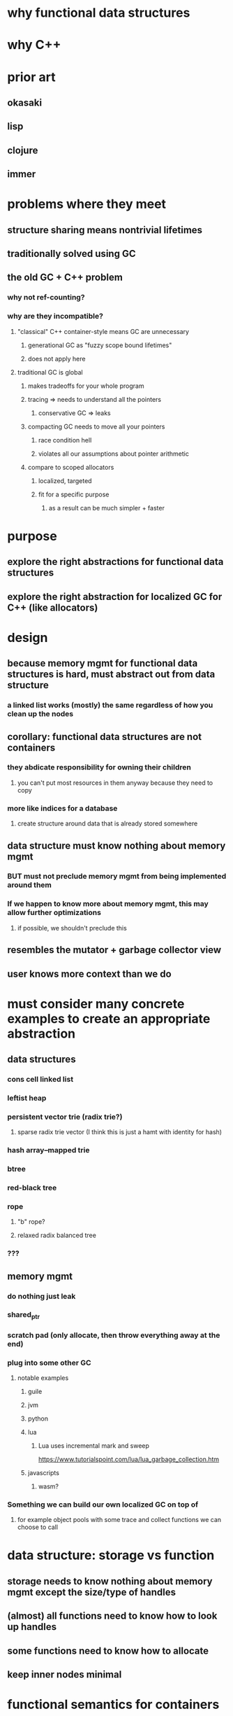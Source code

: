 * why functional data structures
* why C++
* prior art
** okasaki
** lisp
** clojure
** immer
* problems where they meet
** structure sharing means nontrivial lifetimes
** traditionally solved using GC
** the old GC + C++ problem
*** why not ref-counting?
*** why are they incompatible?
**** "classical" C++ container-style means GC are unnecessary
***** generational GC as "fuzzy scope bound lifetimes"
***** does not apply here
**** traditional GC is global
***** makes tradeoffs for your whole program
***** tracing => needs to understand all the pointers
****** conservative GC => leaks
***** compacting GC needs to move all your pointers
****** race condition hell
****** violates all our assumptions about pointer arithmetic
***** compare to scoped allocators
****** localized, targeted
****** fit for a specific purpose
******* as a result can be much simpler + faster
* purpose
** explore the right abstractions for functional data structures
** explore the right abstraction for localized GC for C++ (like allocators)
* design
** because memory mgmt for functional data structures is hard, must abstract out from data structure
*** a linked list works (mostly) the same regardless of how you clean up the nodes
** corollary: functional data structures are not containers
*** they abdicate responsibility for owning their children
**** you can't put most resources in them anyway because they need to copy
*** more like indices for a database
**** create structure around data that is already stored somewhere
** data structure must know nothing about memory mgmt
*** BUT must not preclude memory mgmt from being implemented around them
*** If we happen to know more about memory mgmt, this may allow further optimizations
**** if possible, we shouldn't preclude this
** resembles the mutator + garbage collector view
** user knows more context than we do
* must consider many concrete examples to create an appropriate abstraction
** data structures
*** cons cell linked list
*** leftist heap
*** persistent vector trie (radix trie?)
**** sparse radix trie vector (I think this is just a hamt with identity for hash)
*** hash array--mapped trie
*** btree
*** red-black tree
*** rope
**** "b" rope?
**** relaxed radix balanced tree
*** ???
** memory mgmt
*** do nothing just leak
*** shared_ptr
*** scratch pad (only allocate, then throw everything away at the end)
*** plug into some other GC
**** notable examples
***** guile
***** jvm
***** python
***** lua
******  Lua uses incremental mark and sweep
https://www.tutorialspoint.com/lua/lua_garbage_collection.htm
***** javascripts
****** wasm?
*** Something we can build our own localized GC on top of
**** for example object pools with some trace and collect functions we can choose to call
* data structure: storage vs function
** storage needs to know nothing about memory mgmt except the size/type of handles
** (almost) all functions need to know how to look up handles
** some functions need to know how to allocate
** keep inner nodes minimal
* functional semantics for containers
** memory mgmt has to do what it has to do
** object doesn't exist until construction is done
*** if we don't show it to anyone else yet we can do anything we want
**** as long as we don't race with memory mgmt
** construction can get a mutable handle
*** building by modifying can be more optimal in some cases
*** in place algorithms during construction
** once an object is constructed, it is immutable
*** all handles here must be like const ref
** enforce this in the type system like iterator vs const_iterator
** transients?
* handles
** name
*** unlike ptr may be meaningless without context (eg index into a vector)
*** reference is taken (but this is what it would be called in eg java)
*** key is vague
** should expose:
*** mutable_handle
*** handle (const by default)
*** erased_handle and casting
**** pvec must hold two different kinds of nodes, but can deduce which is which by size
*** some sort of variant handle
**** hamt can't deduce which is which
**** would want to use something like tagged ptr for RTTI but data structures don't know how a handle is actually stored
**** GC can use (1) separate regions for different types (2) headers that say the type
** suggests a concept hierarchy we can use to define the different data structures
** what about the other kind of persistence?
** functional guarantees make moving gc easier
** compression and variable size objects?
* data structures
** keep nodes as small as possible
** do not repeat information in child nodes that can be stored in the head
